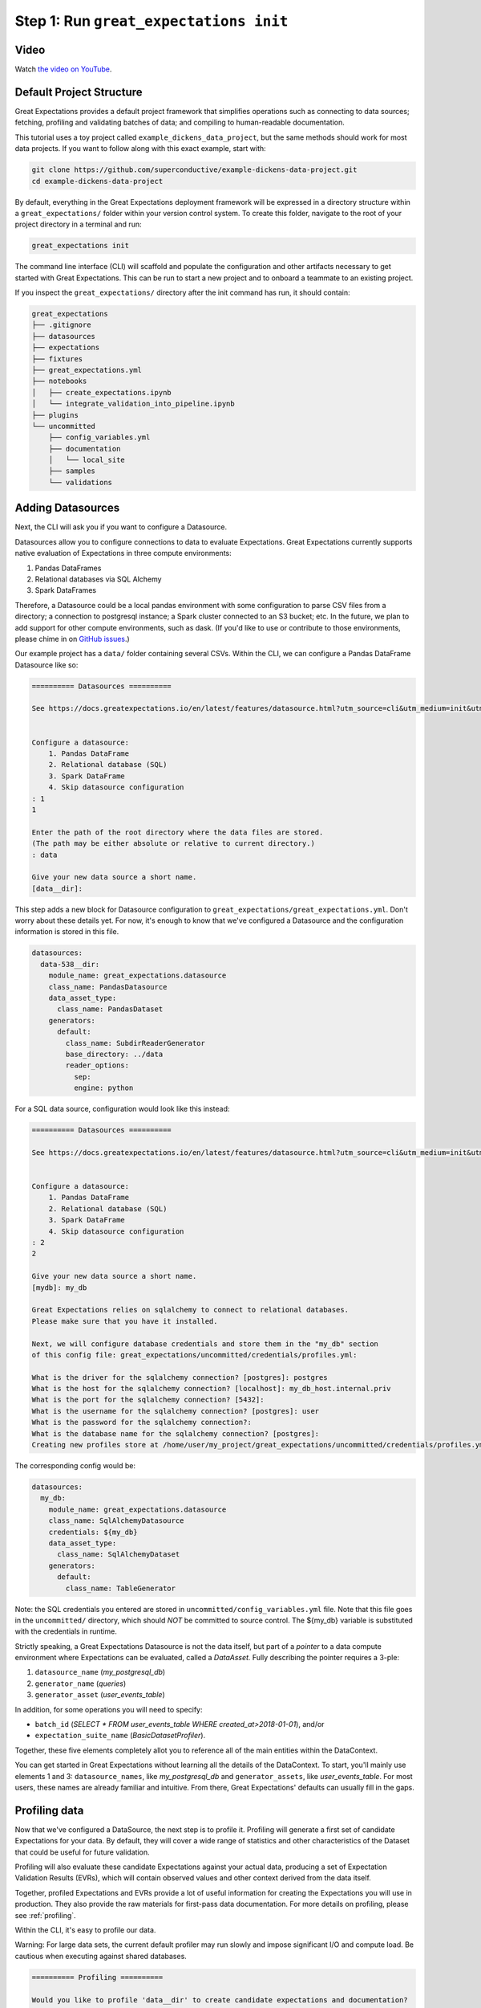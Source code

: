 .. _tutorial_init:

Step 1: Run ``great_expectations init``
===============================================

Video
------

.. <<< NEEDS UTM>>>

Watch `the video on YouTube <https://youtu.be/TlTxVyyDunQ>`_.


Default Project Structure
----------------------------------------

Great Expectations provides a default project framework that simplifies operations such as connecting to data sources; fetching, profiling and validating batches of data; and compiling to human-readable documentation.

This tutorial uses a toy project called ``example_dickens_data_project``, but the same methods should work for most data projects. If you want to follow along with this exact example, start with:

.. code-block:: bash

    git clone https://github.com/superconductive/example-dickens-data-project.git
    cd example-dickens-data-project

By default, everything in the Great Expectations deployment framework will be expressed in a directory structure within a ``great_expectations/`` folder within your version control system. To create this folder, navigate to the root of your project directory in a terminal and run:

.. code-block:: bash

    great_expectations init

The command line interface (CLI) will scaffold and populate the configuration
and other artifacts necessary to get started with Great Expectations. This can
be run to start a new project and to onboard a teammate to an existing project.


If you inspect the ``great_expectations/`` directory after the init command has run, it should contain:

.. code-block:: bash

    great_expectations
    ├── .gitignore
    ├── datasources
    ├── expectations
    ├── fixtures
    ├── great_expectations.yml
    ├── notebooks
    │   ├── create_expectations.ipynb
    │   └── integrate_validation_into_pipeline.ipynb
    ├── plugins
    └── uncommitted
        ├── config_variables.yml
        ├── documentation
        │   └── local_site
        ├── samples
        └── validations


Adding Datasources
----------------------------------------

Next, the CLI will ask you if you want to configure a Datasource.

Datasources allow you to configure connections to data to evaluate Expectations. Great Expectations currently supports native evaluation of Expectations in three compute environments:

1. Pandas DataFrames
2. Relational databases via SQL Alchemy
3. Spark DataFrames

Therefore, a Datasource could be a local pandas environment with some configuration to parse CSV files from a directory; a connection to postgresql instance; a Spark cluster connected to an S3 bucket; etc. In the future, we plan to add support for other compute environments, such as dask. (If you'd like to use or contribute to those environments, please chime in on `GitHub issues <https://github.com/great-expectations/great_expectations/issues>`_.)

Our example project has a ``data/`` folder containing several CSVs. Within the CLI, we can configure a Pandas DataFrame Datasource like so:

.. code-block:: bash

    ========== Datasources ==========

    See https://docs.greatexpectations.io/en/latest/features/datasource.html?utm_source=cli&utm_medium=init&utm_campaign=0_7_0__develop for more information about datasources.


    Configure a datasource:
        1. Pandas DataFrame
        2. Relational database (SQL)
        3. Spark DataFrame
        4. Skip datasource configuration
    : 1
    1

    Enter the path of the root directory where the data files are stored.
    (The path may be either absolute or relative to current directory.)
    : data

    Give your new data source a short name.
    [data__dir]: 



This step adds a new block for Datasource configuration to ``great_expectations/great_expectations.yml``. Don't worry about these details yet. For now, it's enough to know that we've configured a Datasource and the configuration information is stored in this file.

.. code-block:: bash

    datasources:
      data-538__dir:
        module_name: great_expectations.datasource
        class_name: PandasDatasource
        data_asset_type:
          class_name: PandasDataset
        generators:
          default:
            class_name: SubdirReaderGenerator
            base_directory: ../data
            reader_options:
              sep:
              engine: python

For a SQL data source, configuration would look like this instead:

.. code-block:: bash

    ========== Datasources ==========

    See https://docs.greatexpectations.io/en/latest/features/datasource.html?utm_source=cli&utm_medium=init&utm_campaign=0_7_0__develop for more information about datasources.


    Configure a datasource:
        1. Pandas DataFrame
        2. Relational database (SQL)
        3. Spark DataFrame
        4. Skip datasource configuration
    : 2
    2

    Give your new data source a short name.
    [mydb]: my_db

    Great Expectations relies on sqlalchemy to connect to relational databases.
    Please make sure that you have it installed.

    Next, we will configure database credentials and store them in the "my_db" section
    of this config file: great_expectations/uncommitted/credentials/profiles.yml:

    What is the driver for the sqlalchemy connection? [postgres]: postgres
    What is the host for the sqlalchemy connection? [localhost]: my_db_host.internal.priv
    What is the port for the sqlalchemy connection? [5432]:  
    What is the username for the sqlalchemy connection? [postgres]: user
    What is the password for the sqlalchemy connection?: 
    What is the database name for the sqlalchemy connection? [postgres]: 
    Creating new profiles store at /home/user/my_project/great_expectations/uncommitted/credentials/profiles.yml


The corresponding config would be:

.. code-block:: bash

    datasources:
      my_db:
        module_name: great_expectations.datasource
        class_name: SqlAlchemyDatasource
        credentials: ${my_db}
        data_asset_type:
          class_name: SqlAlchemyDataset
        generators:
          default:
            class_name: TableGenerator

Note: the SQL credentials you entered are stored in ``uncommitted/config_variables.yml`` file. Note that this file goes in the ``uncommitted/`` directory, which should *NOT* be committed to source control. The ${my_db} variable is substituted with the credentials in runtime.

Strictly speaking, a Great Expectations Datasource is not the data itself, but part of a *pointer* to a data compute environment where Expectations can be evaluated, called a `DataAsset.` Fully describing the pointer requires a 3-ple:

1. ``datasource_name`` (`my_postgresql_db`)
2. ``generator_name`` (`queries`)
3. ``generator_asset`` (`user_events_table`)

In addition, for some operations you will need to specify:

* ``batch_id`` (`SELECT * FROM user_events_table WHERE created_at>2018-01-01`), and/or
* ``expectation_suite_name`` (`BasicDatasetProfiler`).

Together, these five elements completely allot you to reference all of the main entities within the DataContext.

You can get started in Great Expectations without learning all the details of the DataContext. To start, you'll mainly use elements 1 and 3: ``datasource_names``, like `my_postgresql_db` and ``generator_assets``, like `user_events_table`. For most users, these names are already familiar and intuitive. From there, Great Expectations' defaults can usually fill in the gaps.


Profiling data
----------------------------------------

Now that we've configured a DataSource, the next step is to profile it. Profiling will generate a first set of candidate Expectations for your data. By default, they will cover a wide range of statistics and other characteristics of the Dataset that could be useful for future validation.

Profiling will also evaluate these candidate Expectations against your actual data, producing a set of Expectation Validation Results (EVRs), which will contain observed values and other context derived from the data itself.

Together, profiled Expectations and EVRs provide a lot of useful information for creating the Expectations you will use in production. They also provide the raw materials for first-pass data documentation. For more details on profiling, please see :ref:`profiling`.

Within the CLI, it's easy to profile our data.

Warning: For large data sets, the current default profiler may run slowly and impose significant I/O and compute load. Be cautious when executing against shared databases.

.. code-block:: bash

    ========== Profiling ==========

    Would you like to profile 'data__dir' to create candidate expectations and documentation?

    Please note: Profiling is still a beta feature in Great Expectations.  The current profiler will evaluate the entire 
    data source (without sampling), which may be very time consuming. 
    As a rule of thumb, we recommend starting with data smaller than 100MB.

    To learn more about profiling, visit https://docs.greatexpectations.io/en/latest/reference/profiling.html?utm_source=cli&utm_medium=init&utm_campaign=0_7_0.
            
    Proceed? [Y/n]: Y
    Profiling 'data__dir' with 'BasicDatasetProfiler'
    Found 1 data assets using generator 'default'
    Profiling all 1.
        Profiling 'notable_works_by_charles_dickens'...
        Profiled 3 columns using 38 rows from notable_works_by_charles_dickens (0.132 sec)

    Profiled 1 of 1 named data assets, with 38 total rows and 3 columns in 0.13 seconds.
    Generated, evaluated, and stored 27 candidate Expectations.
    Note: You will need to review and revise Expectations before using them in production.

    Done.

    Profiling results are saved here:
    /home/user/example-dickens-data-project/great_expectations/uncommitted/validations/2019-07-12T085507.080557Z/data__dir/default/notable_works_by_charles_dickens/BasicDatasetProfiler.json

The default profiler (``BasicDatasetProfiler``) will add two JSON files in your ``great_expectations/`` directory. They will be placed in subdirectories that following our namespacing conventions. Great Expectations' DataContexts can fetch these objects by name, so you won't usually need to access these files directly. Still, it's useful to see how they're stored, to get a sense for how namespaces work.

.. code-block:: bash

    great_expectations
    ├── .gitignore
    ├── datasources
    ├── expectations
    │   └── data__dir
    │       └── default
    │           └── notable_works_by_charles_dickens
    │               └── BasicDatasetProfiler.json
    ├── fixtures
    ├── great_expectations.yml
    ├── notebooks
    │   ├── create_expectations.ipynb
    │   └── integrate_validation_into_pipeline.ipynb
    ├── plugins
    └── uncommitted
        ├── config_variables.yml
        ├── documentation
        │   ├── local_site
        │   └── team_site
        ├── samples
        └── validations
            └── 2019-07-12T090442.066278Z
                └── data__dir
                    └── default
                        └── notable_works_by_charles_dickens
                            └── BasicDatasetProfiler.json


We won't go into full detail on the contents of Expectation and EVR objects here. But as a quick illustration, Expectation Suite JSON objects consist mainly of Expectations like:

.. code-block:: json

    {
      "expectation_type": "expect_column_values_to_be_in_set",
      "kwargs": {
        "column": "Type",
        "value_set": [],
        "result_format": "SUMMARY"
      },
      "meta": {
        "BasicDatasetProfiler": {
          "confidence": "very low"
        }
      }
    }

Expectation Suites created by the BasicDatasetProfiler are very loose and unopinionated. (Hence, the empty ``value_set`` parameter.) They are more like placeholders for Expectations than actual Expectations. (A tighter Expectation might include something like ``value_set=["Novel", "Short Story", "Novella"]``.) That said, even these loose Expectations can be evaluated against data to produce EVRs.

EVRs contain Expectations, *plus* validation results from a evaluation against a specific batch of data.

.. code-block:: bash

    {
      "success": false,
      "result": {
        "element_count": 38,
        "missing_count": 0,
        "missing_percent": 0.0,
        "unexpected_count": 38,
        "unexpected_percent": 1.0,
        "unexpected_percent_nonmissing": 1.0,
        "partial_unexpected_list": [
          "Short Stories",
          "Novel",
          "Short Stories",
          ...
        ],
        "partial_unexpected_index_list": [
          0,
          1,
          ...
          19
        ],
        "partial_unexpected_counts": [
          {
            "value": "Novel",
            "count": 14
          },
          {
            "value": "Short Story",
            "count": 9
          },
          {
            "value": "Novella",
            "count": 5
          },
          ...
        ]
      },
      "exception_info": {
        "raised_exception": false,
        "exception_message": null,
        "exception_traceback": null
      },
      "expectation_config": {
        "expectation_type": "expect_column_values_to_be_in_set",
        "kwargs": {
          "column": "Type",
          "value_set": [],
          "result_format": "SUMMARY"
        },
        "meta": {
          "BasicDatasetProfiler": {
            "confidence": "very low"
          }
        }
      }
    }

The full Expectation Suite and EVR are JSON objects that also contain additional metadata, which we won't go into here. For more information about these objects please see :ref:`validation_result`.

Data Docs
----------------------------------------------------------

Expectation Suites and EVR's contain a huge amount of useful information about your data, but they aren't very easy to consume as JSON objects. To make them more accessible, Great Expectations provides tools to render Expectation Suites and EVRs to documentation.

We call this feature "Compile to Docs."  This approach to documentation has two significant advantages.

First, for engineers, Compile to Docs makes it possible to automatically keep your documentation in sync with your tests. This prevents documentation rot and can save a huge amount of time on otherwise unrewarding document maintenance.

Second, the ability to translate Expectations back and forth betwen human- and machine-readable formats opens up many opportunities for domain experts and stakeholders who aren't engineers to collaborate more closely with engineers on data applications.

Within the CLI, we compile to documentation as follows:

.. code-block:: bash

    ========== Data Docs ==========

    Great Expectations can create data documentation from the data you just profiled.

    To learn more: https://docs.greatexpectations.io/en/latest/guides/data_docs.html?utm_source=cli&utm_medium=init&utm_campaign=0_8_0a1

    Build HTML documentation? [Y/n]:

    Building Data Docs...
        ...

    The following data documentation HTML sites were generated:

    local_site:
       great_expectations/uncommitted/data_docs/local_site/index.html

    team_site:
       great_expectations/uncommitted/data_docs/team_site/index.html


Opening `great_expectations/uncommitted/data_docs/local_site/index.html` in a browser will give you a page like:

.. image:: ../images/index_render.png

Clicking through to the first link will show you prescriptive data documentation. This renders the Expectation Suite itself.

.. image:: ../images/prescriptive_render.png

Clicking through to the second link will show you descriptive data documentation. This renders the full content of validation results, not just the Expectations themselves.

.. image:: ../images/descriptive_render.png


Note also that the default ``great_expectations/`` setup does NOT commit compiled docs themselves within version control. Instead, they live in ``uncommitted/data_docs/``, with a subdirectory structure that mirrors the project namespace.

After the init command completes, you should see the following directory structure :

.. code-block:: bash

    great_expectations
    ├── .gitignore
    ├── datasources
    ├── expectations
    │   └── data__dir
    │       └── default
    │           └── notable_works_by_charles_dickens
    │               └── BasicDatasetProfiler.json
    ├── fixtures
    ├── great_expectations.yml
    ├── notebooks
    │   ├── create_expectations.ipynb
    │   └── integrate_validation_into_pipeline.ipynb
    ├── plugins
    └── uncommitted
        ├── config_variables.yml
        ├── documentation
        │   ├── local_site
        │   │   ├── expectations
        │   │   │   └── data__dir
        │   │   │       └── default
        │   │   │           ├── notable_works_by_charles_dickens
        │   │   │           │   └── BasicDatasetProfiler.html
        │   │   ├── index.html
        │   │   └── validations
        │   │       └── profiling
        │   │           └── data__dir
        │   │               └── default
        │   │                   └── notable_works_by_charles_dickens
        │   │                       └── BasicDatasetProfiler.html
        │   └── team_site
        ├── samples
        └── validations
            └── 2019-07-12T090442.066278Z
                └── data__dir
                    └── default
                        └── notable_works_by_charles_dickens
                            └── BasicDatasetProfiler.json



Configuring Slack Notifications
----------------------------------------

Great Expectations can post messages to a Slack channel each time a dataset is validated. This helps teams to monitor data quality in their pipeline in real time. Here is what these messages look like:

.. image:: ../images/validation_result_slack_message_example.jpg
    :width: 400px

`great_expectations init` command prompts you to enter a Slack webhook URL to enable this functionality.

Obtaining this URL is easy. This article walks you through the steps: `Incoming Webhooks For Slack <https://slack.com/help/articles/115005265063-incoming-webhooks-for-slack>`_

Since Slack webhook URLs are security credentials, we store them in the `uncommitted/config_variables.yml` file that will not be checked in into your source control. The config property name is `validation_notification_slack_webhook`

If you don't have a Slack webhook URL right now, you can decline the `init` command's prompt and configure this feature later.

Next Steps
-----------

Before exiting, the init command points you to the notebooks that you can use to create expectations:

::

    To create expectations for your data, start Jupyter and open a tutorial notebook:

    To launch with jupyter notebooks:
        jupyter notebook great_expectations/notebooks/create_expectations.ipynb

    To launch with jupyter lab:
        jupyter lab great_expectations/notebooks/create_expectations.ipynb
